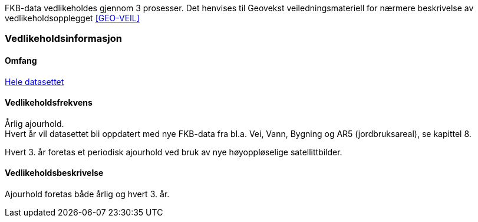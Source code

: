 FKB-data vedlikeholdes gjennom 3 prosesser. Det henvises til Geovekst veiledningsmateriell for nærmere beskrivelse av vedlikeholdsopplegget <<GEO-VEIL>> 

=== Vedlikeholdsinformasjon

==== Omfang 
<<HeleDatasettet,Hele datasettet>>

==== Vedlikeholdsfrekvens 
Årlig ajourhold. +
Hvert år vil datasettet bli oppdatert med nye FKB-data fra bl.a. Vei, Vann, Bygning og AR5 (jordbruksareal), se kapittel 8.

Hvert 3. år foretas et periodisk ajourhold ved bruk av nye høyoppløselige satellittbilder.

==== Vedlikeholdsbeskrivelse 
Ajourhold foretas både årlig og hvert 3. år.